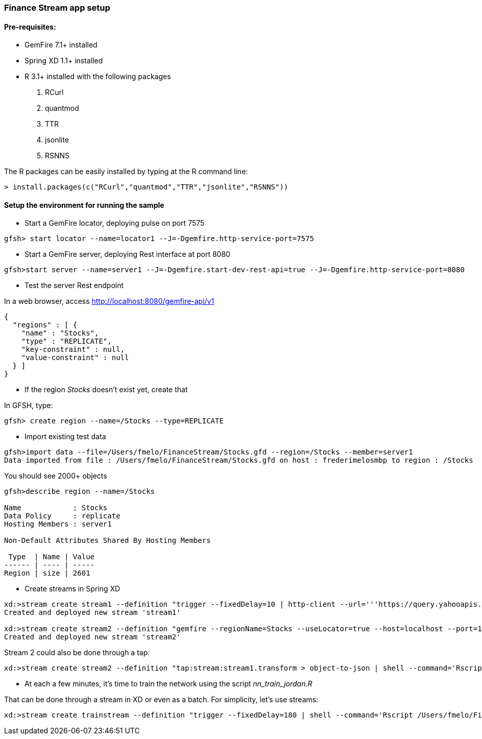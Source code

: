 === Finance Stream app setup

==== Pre-requisites:
- GemFire 7.1+ installed
- Spring XD 1.1+ installed
- R 3.1+ installed with the following packages
. RCurl
. quantmod
. TTR
. jsonlite
. RSNNS +

The R packages can be easily installed by typing at the R command line: 
----
> install.packages(c("RCurl","quantmod","TTR","jsonlite","RSNNS"))
----

==== Setup the environment for running the sample


* Start a GemFire locator, deploying pulse on port 7575

----
gfsh> start locator --name=locator1 --J=-Dgemfire.http-service-port=7575
----

* Start a GemFire server, deploying Rest interface at port 8080

----
gfsh>start server --name=server1 --J=-Dgemfire.start-dev-rest-api=true --J=-Dgemfire.http-service-port=8080
----

* Test the server Rest endpoint

In a web browser, access http://localhost:8080/gemfire-api/v1

----
{
  "regions" : [ {
    "name" : "Stocks",
    "type" : "REPLICATE",
    "key-constraint" : null,
    "value-constraint" : null
  } ]
}
----

* If the region __Stocks__ doesn't exist yet, create that

In GFSH, type:

----
gfsh> create region --name=/Stocks --type=REPLICATE
----

* Import existing test data

----
gfsh>import data --file=/Users/fmelo/FinanceStream/Stocks.gfd --region=/Stocks --member=server1
Data imported from file : /Users/fmelo/FinanceStream/Stocks.gfd on host : frederimelosmbp to region : /Stocks
----

You should see 2000+ objects

----
gfsh>describe region --name=/Stocks

Name            : Stocks
Data Policy     : replicate
Hosting Members : server1

Non-Default Attributes Shared By Hosting Members

 Type  | Name | Value
------ | ---- | -----
Region | size | 2601
----


* Create streams in Spring XD

----
xd:>stream create stream1 --definition "trigger --fixedDelay=10 | http-client --url='''https://query.yahooapis.com/v1/public/yql?q=select * from yahoo.finance.quote where symbol in (\"MSFT\")&format=json&env=store://datatables.org/alltableswithkeys''' --httpMethod=GET | splitter --expression=#jsonPath(payload,'$.query.results.quote') | transform --script='file:/Users/fmelo/FinanceStream/transform.groovy'| gemfire-json-server --useLocator=true --host=localhost --port=10334 --regionName=Stocks --keyExpression=payload.getField('timestamp')" --deploy
Created and deployed new stream 'stream1'

xd:>stream create stream2 --definition "gemfire --regionName=Stocks --useLocator=true --host=localhost --port=10334 | shell --command='Rscript /Users/fmelo/FinanceStream/nn_evaluate_jordan.R' | log " --deploy
Created and deployed new stream 'stream2'
----

Stream 2 could also be done through a tap:

----
xd:>stream create stream2 --definition "tap:stream:stream1.transform > object-to-json | shell --command='Rscript /Users/fmelo/FinanceStream/nn_evaluate_jordan.R' | log " --deploy
----

* At each a few minutes, it's time to train the network using the script __nn_train_jordan.R__

That can be done through a stream in XD or even as a batch. For simplicity, let's use streams:

----
xd:>stream create trainstream --definition "trigger --fixedDelay=180 | shell --command='Rscript /Users/fmelo/FinanceStream/nn_train_jordan.R' | log " --deploy
----

